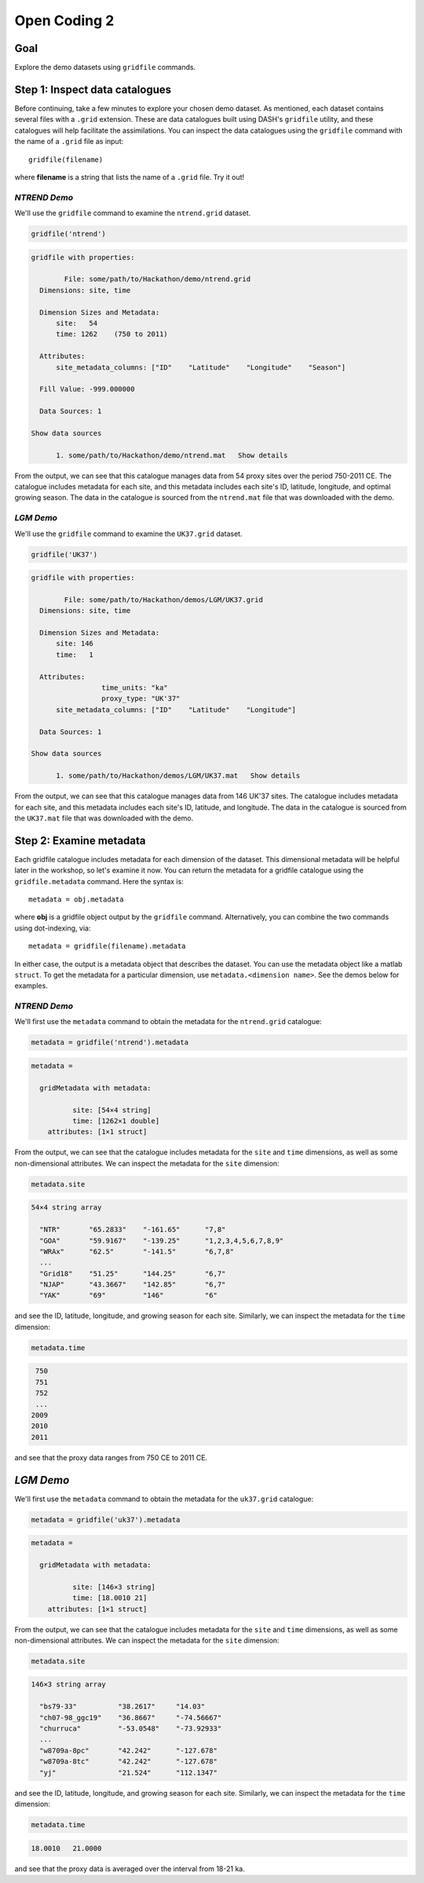 Open Coding 2
=============

Goal
----
Explore the demo datasets using ``gridfile`` commands.


Step 1: Inspect data catalogues
-------------------------------
Before continuing, take a few minutes to explore your chosen demo dataset. As mentioned, each dataset contains several files with a ``.grid`` extension. These are data catalogues built using DASH's ``gridfile`` utility, and these catalogues will help facilitate the assimilations. You can inspect the data catalogues using the ``gridfile`` command with the name of a ``.grid`` file as input::

    gridfile(filename)

where **filename** is a string that lists the name of a ``.grid`` file. Try it out!


*NTREND Demo*
+++++++++++++
We'll use the ``gridfile`` command to examine the ``ntrend.grid`` dataset.

.. code::
    :class: input

    gridfile('ntrend')

.. code::
    :class: output

    gridfile with properties:

            File: some/path/to/Hackathon/demo/ntrend.grid
      Dimensions: site, time

      Dimension Sizes and Metadata:
          site:   54
          time: 1262    (750 to 2011)

      Attributes:
          site_metadata_columns: ["ID"    "Latitude"    "Longitude"    "Season"]

      Fill Value: -999.000000

      Data Sources: 1

    Show data sources

          1. some/path/to/Hackathon/demo/ntrend.mat   Show details

From the output, we can see that this catalogue manages data from 54 proxy sites over the period 750-2011 CE. The catalogue includes metadata for each site, and this metadata includes each site's ID, latitude, longitude, and optimal growing season. The data in the catalogue is sourced from the ``ntrend.mat`` file that was downloaded with the demo.


*LGM Demo*
++++++++++
We'll use the ``gridfile`` command to examine the ``UK37.grid`` dataset.

.. code::
    :class: input

    gridfile('UK37')

.. code::
    :class: output

    gridfile with properties:

            File: some/path/to/Hackathon/demos/LGM/UK37.grid
      Dimensions: site, time

      Dimension Sizes and Metadata:
          site: 146
          time:   1

      Attributes:
                     time_units: "ka"
                     proxy_type: "UK'37"
          site_metadata_columns: ["ID"    "Latitude"    "Longitude"]

      Data Sources: 1

    Show data sources

          1. some/path/to/Hackathon/demos/LGM/UK37.mat   Show details

From the output, we can see that this catalogue manages data from 146 UK'37 sites. The catalogue includes metadata for each site, and this metadata includes each site's ID, latitude, and longitude. The data in the catalogue is sourced from the ``UK37.mat`` file that was downloaded with the demo.



Step 2: Examine metadata
------------------------
Each gridfile catalogue includes metadata for each dimension of the dataset. This dimensional metadata will be helpful later in the workshop, so let's examine it now. You can return the metadata for a gridfile catalogue using the ``gridfile.metadata`` command. Here the syntax is::

    metadata = obj.metadata

where **obj** is a gridfile object output by the ``gridfile`` command. Alternatively, you can combine the two commands using dot-indexing, via::

    metadata = gridfile(filename).metadata

In either case, the output is a metadata object that describes the dataset. You can use the metadata object like a matlab ``struct``. To get the metadata for a particular dimension, use ``metadata.<dimension name>``. See the demos below for examples.


*NTREND Demo*
+++++++++++++

We'll first use the ``metadata`` command to obtain the metadata for the ``ntrend.grid`` catalogue:

.. code::
    :class: input

    metadata = gridfile('ntrend').metadata

.. code::
    :class: output

    metadata =

      gridMetadata with metadata:

              site: [54×4 string]
              time: [1262×1 double]
        attributes: [1×1 struct]

From the output, we can see that the catalogue includes metadata for the ``site`` and ``time`` dimensions, as well as some non-dimensional attributes. We can inspect the metadata for the ``site`` dimension:

.. code::
    :class: input

    metadata.site

.. code::
    :class: output

    54×4 string array

      "NTR"       "65.2833"    "-161.65"      "7,8"
      "GOA"       "59.9167"    "-139.25"      "1,2,3,4,5,6,7,8,9"
      "WRAx"      "62.5"       "-141.5"       "6,7,8"
      ...
      "Grid18"    "51.25"      "144.25"       "6,7"
      "NJAP"      "43.3667"    "142.85"       "6,7"
      "YAK"       "69"         "146"          "6"

and see the ID, latitude, longitude, and growing season for each site. Similarly, we can inspect the metadata for the ``time`` dimension:

.. code::
    :class: input

    metadata.time

.. code::
    :class: output

     750
     751
     752
     ...
    2009
    2010
    2011

and see that the proxy data ranges from 750 CE to 2011 CE.


*LGM Demo*
----------
We'll first use the ``metadata`` command to obtain the metadata for the ``uk37.grid`` catalogue:

.. code::
    :class: input

    metadata = gridfile('uk37').metadata

.. code::
    :class: output

    metadata =

      gridMetadata with metadata:

              site: [146×3 string]
              time: [18.0010 21]
        attributes: [1×1 struct]

From the output, we can see that the catalogue includes metadata for the ``site`` and ``time`` dimensions, as well as some non-dimensional attributes. We can inspect the metadata for the ``site`` dimension:

.. code::
    :class: input

    metadata.site

.. code::
    :class: output

    146×3 string array

      "bs79-33"          "38.2617"     "14.03"
      "ch07-98_ggc19"    "36.8667"     "-74.56667"
      "churruca"         "-53.0548"    "-73.92933"
      ...
      "w8709a-8pc"       "42.242"      "-127.678"
      "w8709a-8tc"       "42.242"      "-127.678"
      "yj"               "21.524"      "112.1347"

and see the ID, latitude, longitude, and growing season for each site. Similarly, we can inspect the metadata for the ``time`` dimension:

.. code::
    :class: input

    metadata.time

.. code::
    :class: output

    18.0010   21.0000

and see that the proxy data is averaged over the interval from 18-21 ka.
